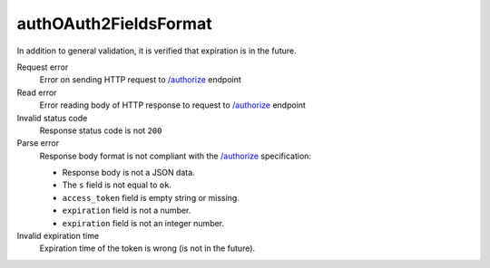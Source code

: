 .. links
.. _`/authorize`: https://www.tradingview.com/rest-api-spec/#operation/authorize

authOAuth2FieldsFormat
----------------------
.. Response format correctness test (`/authorize`_).

In addition to general validation, it is verified that expiration is in the future.

Request error
  Error on sending HTTP request to `/authorize`_ endpoint

Read error
  Error reading body of HTTP response to request to `/authorize`_ endpoint

Invalid status code
  Response status code is not ``200``

Parse error
  Response body format is not compliant with the `/authorize`_ specification:

  * Response body is not a JSON data.
  * The ``s`` field is not equal to ``ok``.
  * ``access_token`` field is empty string or missing.
  * ``expiration`` field is not a number.
  * ``expiration`` field is not an integer number.

Invalid expiration time
  Expiration time of the token is wrong (is not in the future).